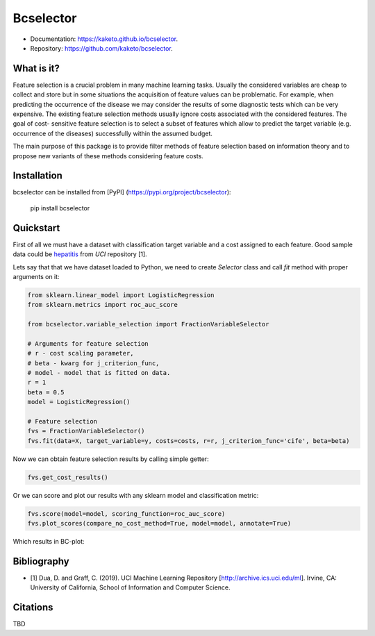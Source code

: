 ==========
Bcselector
==========
.. image:: https://raw.githubusercontent.com/Kaketo/bcselector/master/docs/img/logo_small.png

.. image:: https://img.shields.io/badge/python-3.7-blue.svg
    :target: http://badge.fury.io/py/bcselector
.. image:: https://badge.fury.io/py/bcselector.svg
    :target: https://badge.fury.io/py/bcselector
.. image:: https://travis-ci.com/Kaketo/bcselector.svg?branch=master
    :target: https://travis-ci.com/Kaketo/bcselector
.. image:: https://codecov.io/gh/Kaketo/bcselector/branch/master/graph/badge.svg
  :target: https://codecov.io/gh/Kaketo/bcselector
.. image:: https://img.shields.io/badge/License-MIT-yellow.svg
  :target: https://opensource.org/licenses/MIT

* Documentation: https://kaketo.github.io/bcselector.
* Repository: https://github.com/kaketo/bcselector.

What is it?
-----------
Feature selection is a crucial problem in many machine learning tasks. Usually the considered
variables are cheap to collect and store but in some situations the acquisition of feature values
can be problematic. For example, when predicting the occurrence of the disease we may consider
the results of some diagnostic tests which can be very expensive.
The existing feature selection methods usually ignore costs associated with the considered
features. The goal of cost- sensitive feature selection is to select a subset of features which allow
to predict the target variable (e.g. occurrence of the diseases) successfully within the assumed
budget.

The main purpose of this package is to provide filter methods of feature selection based
on information theory and to propose new variants of these methods considering feature costs.


Installation
------------

bcselector can be installed from [PyPI] (https://pypi.org/project/bcselector):

    pip install bcselector

Quickstart
----------

First of all we must have a dataset with classification target variable and a cost assigned to each feature.
Good sample data could be `hepatitis <https://archive.ics.uci.edu/ml/citation_policy.html>`_ from *UCI* repository [1].

Lets say that that we have dataset loaded to Python, we need to create `Selector` class and call `fit` method with proper arguments on it:

.. code-block:: python

   from sklearn.linear_model import LogisticRegression
   from sklearn.metrics import roc_auc_score

   from bcselector.variable_selection import FractionVariableSelector

   # Arguments for feature selection
   # r - cost scaling parameter, 
   # beta - kwarg for j_criterion_func,
   # model - model that is fitted on data.
   r = 1
   beta = 0.5
   model = LogisticRegression()

   # Feature selection
   fvs = FractionVariableSelector()
   fvs.fit(data=X, target_variable=y, costs=costs, r=r, j_criterion_func='cife', beta=beta)

Now we can obtain feature selection results by calling simple getter:

.. code-block:: python

   fvs.get_cost_results()

Or we can score and plot our results with any sklearn model and classification metric:

.. code-block:: python

  fvs.score(model=model, scoring_function=roc_auc_score)
  fvs.plot_scores(compare_no_cost_method=True, model=model, annotate=True)

Which results in BC-plot:

.. image:: https://raw.githubusercontent.com/Kaketo/bcselector/master/docs/img/bc_plot.png

Bibliography
------------
- [1] Dua, D. and Graff, C. (2019). UCI Machine Learning Repository [http://archive.ics.uci.edu/ml]. Irvine, CA: University of California, School of Information and Computer Science.

Citations
---------
TBD
